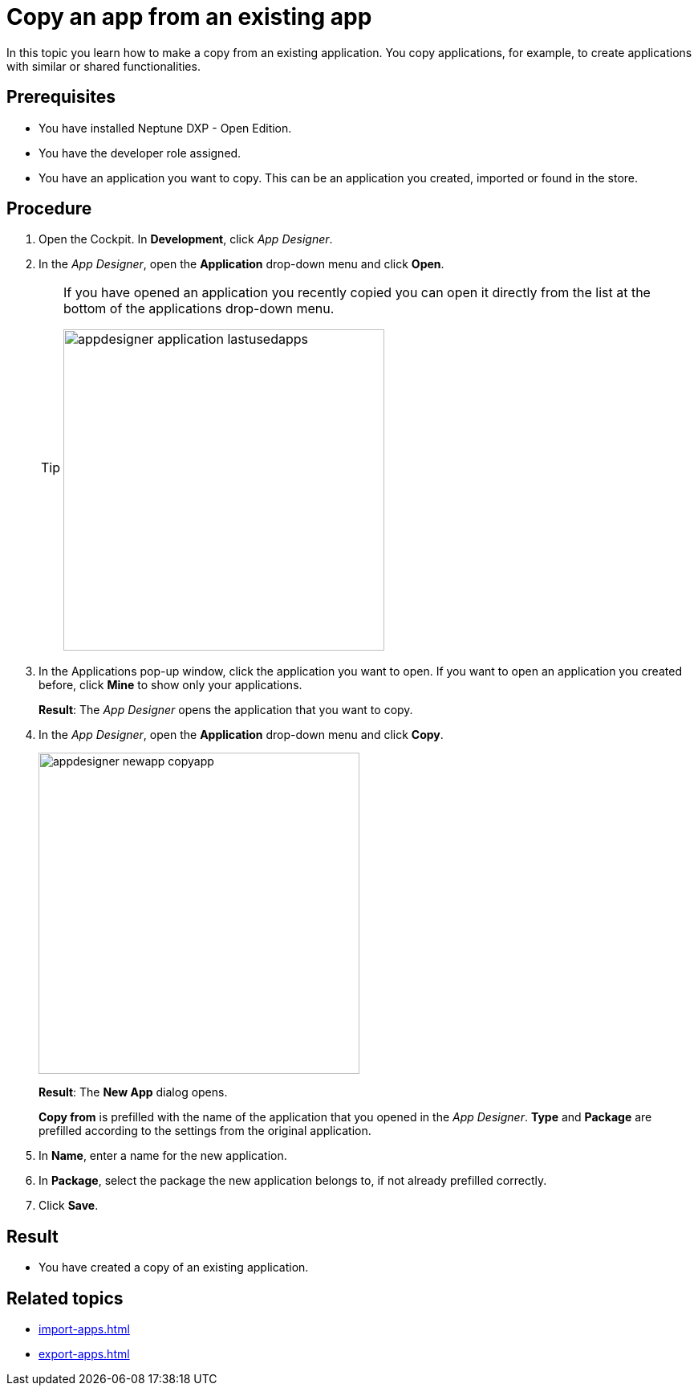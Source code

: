 = Copy an app from an existing app

In this topic you learn how to make a copy from an existing application.
You copy applications, for example, to create applications with similar or shared functionalities.

== Prerequisites

* You have installed Neptune DXP - Open Edition.
* You have the developer role assigned.
* You have an application you want to copy. This can be an application you created, imported or found in the store.

== Procedure

. Open the Cockpit. In  *Development*, click _App Designer_.
. In the _App Designer_, open the *Application* drop-down menu and click *Open*.
+
[TIP]
====
If you have opened an application you recently copied you can open it directly from the list at the bottom of the applications drop-down menu.

image::appdesigner-application-lastusedapps.png[width=400]
====

. In the Applications pop-up window, click the application you want to open.
If you want to open an application you created before, click *Mine* to show only your applications.
+
*Result*: The _App Designer_ opens the application that you want to copy.
. In the _App Designer_, open the *Application* drop-down menu and click *Copy*.
+
image::appdesigner-newapp-copyapp.png[width=400]
+
*Result*: The *New App* dialog opens.
+
*Copy from* is prefilled with the name of the application that you opened in the _App Designer_.
*Type* and *Package* are prefilled according to the settings from the original application.

. In *Name*, enter a name for the new application.
. In *Package*, select the package the new application belongs to, if not already prefilled correctly.
. Click *Save*.

== Result
* You have created a copy of an existing application.

== Related topics
* xref:import-apps.adoc[]
* xref:export-apps.adoc[]